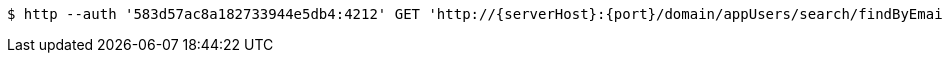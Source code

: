 [source,bash,subs="attributes"]
----
$ http --auth '583d57ac8a182733944e5db4:4212' GET 'http://{serverHost}:{port}/domain/appUsers/search/findByEmailAndDomain?domain=583d57ab8a182733944e5db3&email=sample0%40email.com' 'Accept:application/hal+json' 'Content-Type:application/json;charset=UTF-8'
----